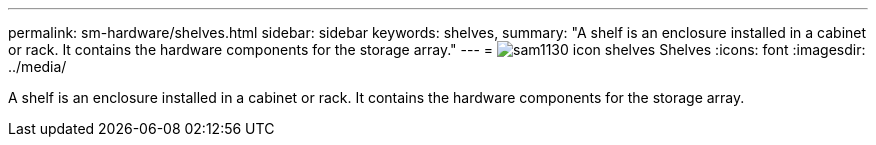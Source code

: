 ---
permalink: sm-hardware/shelves.html
sidebar: sidebar
keywords: shelves, 
summary: "A shelf is an enclosure installed in a cabinet or rack. It contains the hardware components for the storage array."
---
= image:../media/sam1130-icon-shelves.gif[] Shelves
:icons: font
:imagesdir: ../media/

[.lead]
A shelf is an enclosure installed in a cabinet or rack. It contains the hardware components for the storage array.
